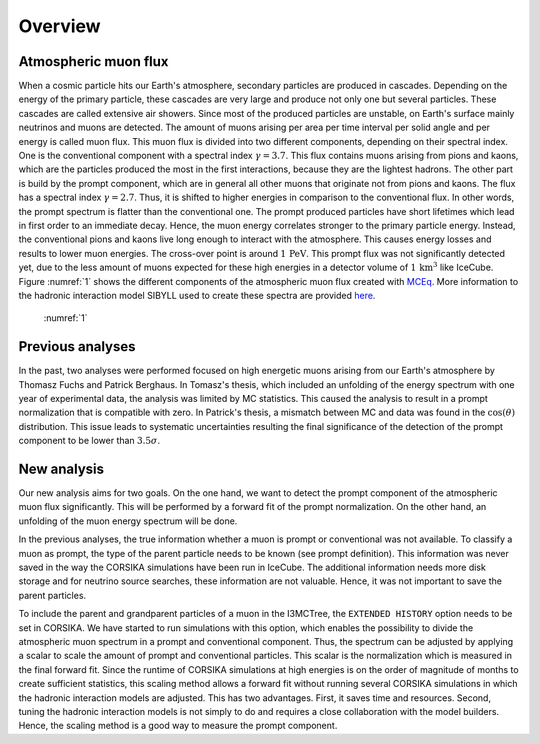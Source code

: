 Overview 
########

Atmospheric muon flux 
+++++++++++++++++++++
When a cosmic particle hits our Earth's atmosphere, secondary particles are produced in cascades. Depending on the energy of the primary 
particle, these cascades are very large and produce not only one but several particles. These cascades are called extensive 
air showers. Since most of the produced particles are unstable, on Earth's surface mainly neutrinos and muons are detected. The amount of 
muons arising per area per time interval per solid angle and per energy is called muon flux.
This muon flux is divided into two different components, depending on their spectral index. One is the conventional component with a 
spectral index :math:`\gamma = 3.7`. This flux contains muons arising from pions and kaons, which are the particles produced the most in the 
first interactions, because they are the lightest hadrons. The other part is build by the prompt component, which are in general all 
other muons that originate not from pions and kaons. The flux has a spectral index :math:`\gamma = 2.7`. Thus, it is shifted to higher energies 
in comparison to the conventional flux. In other words, the prompt spectrum is flatter than the conventional one. 
The prompt produced particles have short lifetimes which lead in first order to 
an immediate decay. Hence, the muon energy correlates stronger to the primary particle energy. Instead, the conventional pions and kaons 
live long enough to interact with the atmosphere. This causes energy losses and results to lower muon energies. The cross-over point is 
around :math:`1\,\mathrm{PeV}`. This prompt flux was not significantly detected yet, due to the less amount of 
muons expected for these high energies in a detector volume of 
:math:`1\,\mathrm{km}^3` like IceCube. Figure :numref:`1` shows the different components of 
the atmospheric muon flux created with `MCEq <https://github.com/afedynitch/MCEq>`_. More information to the hadronic interaction model SIBYLL 
used to create these spectra are provided `here <https://arxiv.org/pdf/1806.04140.pdf>`_.

.. figure:: images/mceq_flux.png

    :numref:`1`
    


Previous analyses 
+++++++++++++++++
In the past, two analyses were performed focused on high energetic muons arising from our Earth's atmosphere by Thomasz Fuchs and Patrick Berghaus. 
In Tomasz's thesis, which included an unfolding of the energy spectrum with one year of experimental data, the analysis was limited by MC statistics. 
This caused the analysis to result in a prompt normalization that is compatible with zero. 
In Patrick's thesis, a mismatch between MC and data was found in the :math:`\cos(\theta)` distribution. This issue leads to systematic uncertainties resulting the 
final significance of the detection of the prompt component to be lower than :math:`3.5 \sigma`.


New analysis 
++++++++++++
Our new analysis aims for two goals. On the one hand, we want to detect the prompt component of the atmospheric muon flux significantly. This 
will be performed by a forward fit of the prompt normalization. 
On the other hand, an unfolding of the muon energy spectrum will be done. 

In the previous analyses, the true information whether a muon is prompt or conventional was not available.  
To classify a muon as prompt, the type of the parent particle needs to be known (see prompt definition).  
This information was never saved in the way the CORSIKA simulations have been run in IceCube. The additional information needs more disk storage
and for neutrino source searches, these information are not valuable. Hence, it was not important to save the parent particles. 

To include the parent and grandparent particles of a muon in the I3MCTree, the ``EXTENDED HISTORY`` option needs to be set in CORSIKA. 
We have started to run 
simulations with this option, which enables the possibility to divide the atmospheric muon spectrum in a prompt and conventional component. 
Thus, the spectrum can be adjusted by applying a scalar to scale the amount of prompt and conventional particles. This scalar is 
the normalization which is measured in the final forward fit. 
Since the runtime of CORSIKA simulations at high energies is on the order of magnitude of months to create sufficient statistics, 
this scaling method allows a forward fit without running several CORSIKA simulations in which the hadronic interaction models 
are adjusted. This has two advantages. First, it saves time and resources. Second, tuning the hadronic interaction models is not 
simply to do and requires a close collaboration with the model builders. Hence, the scaling method is a good way to measure the prompt component.
